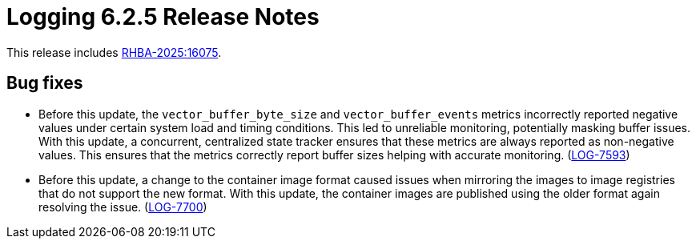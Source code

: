// Module included in the following assemblies:
//
// * release_notes/logging-release-notes-6.2.adoc

:_mod-docs-content-type: REFERENCE
[id="logging-release-notes-6-2-5_{context}"]
= Logging 6.2.5 Release Notes

This release includes link:https://access.redhat.com/errata/RHBA-2025:16075[RHBA-2025:16075].

[id="logging-release-notes-6-2-5-bug-fixes_{context}"]
== Bug fixes

* Before this update, the `vector_buffer_byte_size` and `vector_buffer_events` metrics incorrectly reported negative values under certain system load and timing conditions. This led to unreliable monitoring, potentially masking buffer issues. With this update, a concurrent, centralized state tracker ensures that these metrics are always reported as non-negative values. This ensures that the metrics correctly report buffer sizes helping with accurate monitoring. (link:https://issues.redhat.com/browse/LOG-7593[LOG-7593])

*  Before this update, a change to the container image format caused issues when mirroring the images to image registries that do not support the new format. With this update, the container images are published using the older format again resolving the issue.  (link:https://issues.redhat.com/browse/LOG-7700[LOG-7700])

////
[id="logging-release-notes-6-2-5-cves_{context}"]
== CVEs

* link:https://access.redhat.com/security/cve/CVE-2025-22871[CVE-2025-22871]
////
